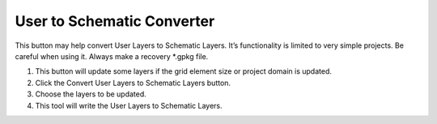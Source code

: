 User to Schematic Converter
============================

This button may help convert User Layers to Schematic Layers.
It’s functionality is limited to very simple projects.
Be careful when using it.
Always make a recovery *.gpkg file.

.. image:: ../img/Convert-User-Layers-to-Schematic-Layers/Conver002.png
   

1. This button 
   will update some layers if the grid element size or project domain is updated.

2. Click the  
   Convert User Layers to Schematic Layers button.

3. Choose the  
   layers to be updated.

4. This tool  
   will write the User Layers to Schematic Layers.

.. image:: ../img/Convert-User-Layers-to-Schematic-Layers/Conver003.png

